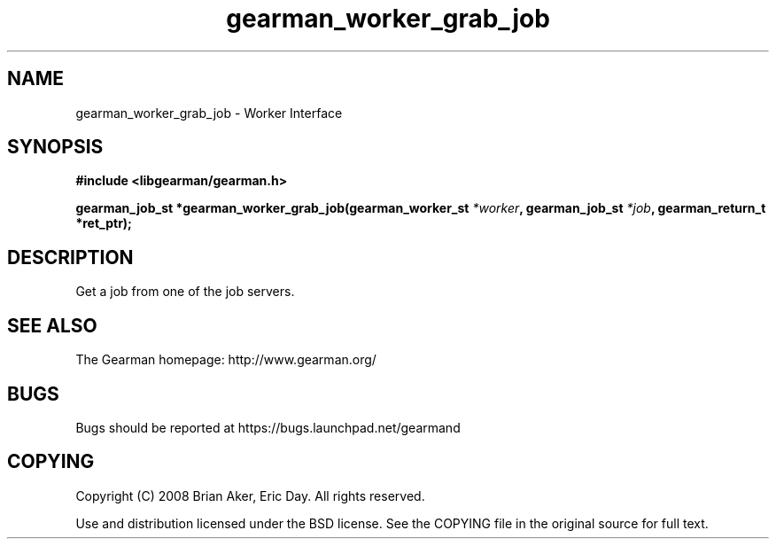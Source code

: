 .TH gearman_worker_grab_job 3 2009-06-01 "Gearman" "Gearman"
.SH NAME
gearman_worker_grab_job \- Worker Interface
.SH SYNOPSIS
.B #include <libgearman/gearman.h>
.sp
.BI "gearman_job_st *gearman_worker_grab_job(gearman_worker_st " *worker ", gearman_job_st " *job ", gearman_return_t *ret_ptr);"
.SH DESCRIPTION
Get a job from one of the job servers.
.SH "SEE ALSO"
The Gearman homepage: http://www.gearman.org/
.SH BUGS
Bugs should be reported at https://bugs.launchpad.net/gearmand
.SH COPYING
Copyright (C) 2008 Brian Aker, Eric Day. All rights reserved.

Use and distribution licensed under the BSD license. See the COPYING file in the original source for full text.
